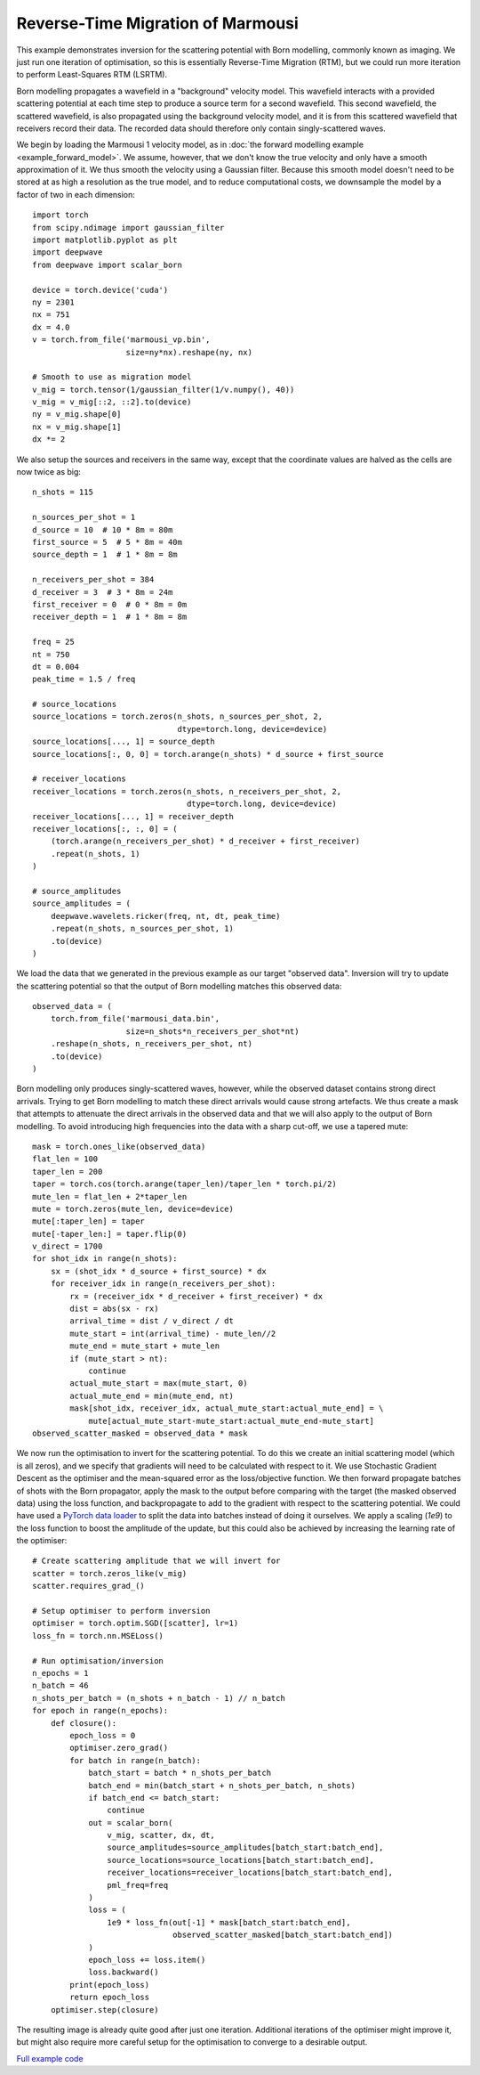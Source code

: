 Reverse-Time Migration of Marmousi
==================================

This example demonstrates inversion for the scattering potential with Born modelling, commonly known as imaging. We just run one iteration of optimisation, so this is essentially Reverse-Time Migration (RTM), but we could run more iteration to perform Least-Squares RTM (LSRTM).

Born modelling propagates a wavefield in a "background" velocity model. This wavefield interacts with a provided scattering potential at each time step to produce a source term for a second wavefield. This second wavefield, the scattered wavefield, is also propagated using the background velocity model, and it is from this scattered wavefield that receivers record their data. The recorded data should therefore only contain singly-scattered waves.

We begin by loading the Marmousi 1 velocity model, as in :doc:`the forward modelling example <example_forward_model>`. We assume, however, that we don't know the true velocity and only have a smooth approximation of it. We thus smooth the velocity using a Gaussian filter. Because this smooth model doesn't need to be stored at as high a resolution as the true model, and to reduce computational costs, we downsample the model by a factor of two in each dimension::

    import torch
    from scipy.ndimage import gaussian_filter
    import matplotlib.pyplot as plt
    import deepwave
    from deepwave import scalar_born

    device = torch.device('cuda')
    ny = 2301
    nx = 751
    dx = 4.0
    v = torch.from_file('marmousi_vp.bin',
                        size=ny*nx).reshape(ny, nx)

    # Smooth to use as migration model
    v_mig = torch.tensor(1/gaussian_filter(1/v.numpy(), 40))
    v_mig = v_mig[::2, ::2].to(device)
    ny = v_mig.shape[0]
    nx = v_mig.shape[1]
    dx *= 2

We also setup the sources and receivers in the same way, except that the coordinate values are halved as the cells are now twice as big::

    n_shots = 115

    n_sources_per_shot = 1
    d_source = 10  # 10 * 8m = 80m
    first_source = 5  # 5 * 8m = 40m
    source_depth = 1  # 1 * 8m = 8m

    n_receivers_per_shot = 384
    d_receiver = 3  # 3 * 8m = 24m
    first_receiver = 0  # 0 * 8m = 0m
    receiver_depth = 1  # 1 * 8m = 8m

    freq = 25
    nt = 750
    dt = 0.004
    peak_time = 1.5 / freq

    # source_locations
    source_locations = torch.zeros(n_shots, n_sources_per_shot, 2,
                                   dtype=torch.long, device=device)
    source_locations[..., 1] = source_depth
    source_locations[:, 0, 0] = torch.arange(n_shots) * d_source + first_source

    # receiver_locations
    receiver_locations = torch.zeros(n_shots, n_receivers_per_shot, 2,
                                     dtype=torch.long, device=device)
    receiver_locations[..., 1] = receiver_depth
    receiver_locations[:, :, 0] = (
        (torch.arange(n_receivers_per_shot) * d_receiver + first_receiver)
        .repeat(n_shots, 1)
    )

    # source_amplitudes
    source_amplitudes = (
        deepwave.wavelets.ricker(freq, nt, dt, peak_time)
        .repeat(n_shots, n_sources_per_shot, 1)
        .to(device)
    )

We load the data that we generated in the previous example as our target "observed data". Inversion will try to update the scattering potential so that the output of Born modelling matches this observed data::

    observed_data = (
        torch.from_file('marmousi_data.bin',
                        size=n_shots*n_receivers_per_shot*nt)
        .reshape(n_shots, n_receivers_per_shot, nt)
        .to(device)
    )

Born modelling only produces singly-scattered waves, however, while the observed dataset contains strong direct arrivals. Trying to get Born modelling to match these direct arrivals would cause strong artefacts. We thus create a mask that attempts to attenuate the direct arrivals in the observed data and that we will also apply to the output of Born modelling. To avoid introducing high frequencies into the data with a sharp cut-off, we use a tapered mute::

    mask = torch.ones_like(observed_data)
    flat_len = 100
    taper_len = 200
    taper = torch.cos(torch.arange(taper_len)/taper_len * torch.pi/2)
    mute_len = flat_len + 2*taper_len
    mute = torch.zeros(mute_len, device=device)
    mute[:taper_len] = taper
    mute[-taper_len:] = taper.flip(0)
    v_direct = 1700
    for shot_idx in range(n_shots):
        sx = (shot_idx * d_source + first_source) * dx
        for receiver_idx in range(n_receivers_per_shot):
            rx = (receiver_idx * d_receiver + first_receiver) * dx
            dist = abs(sx - rx)
            arrival_time = dist / v_direct / dt
            mute_start = int(arrival_time) - mute_len//2
            mute_end = mute_start + mute_len
            if (mute_start > nt):
                continue
            actual_mute_start = max(mute_start, 0)
            actual_mute_end = min(mute_end, nt)
            mask[shot_idx, receiver_idx, actual_mute_start:actual_mute_end] = \
                mute[actual_mute_start-mute_start:actual_mute_end-mute_start]
    observed_scatter_masked = observed_data * mask

We now run the optimisation to invert for the scattering potential. To do this we create an initial scattering model (which is all zeros), and we specify that gradients will need to be calculated with respect to it. We use Stochastic Gradient Descent as the optimiser and the mean-squared error as the loss/objective function. We then forward propagate batches of shots with the Born propagator, apply the mask to the output before comparing with the target (the masked observed data) using the loss function, and backpropagate to add to the gradient with respect to the scattering potential. We could have used a `PyTorch data loader <https://pytorch.org/docs/stable/data.html>`_ to split the data into batches instead of doing it ourselves. We apply a scaling (`1e9`) to the loss function to boost the amplitude of the update, but this could also be achieved by increasing the learning rate of the optimiser::

    # Create scattering amplitude that we will invert for
    scatter = torch.zeros_like(v_mig)
    scatter.requires_grad_()

    # Setup optimiser to perform inversion
    optimiser = torch.optim.SGD([scatter], lr=1)
    loss_fn = torch.nn.MSELoss()

    # Run optimisation/inversion
    n_epochs = 1
    n_batch = 46
    n_shots_per_batch = (n_shots + n_batch - 1) // n_batch
    for epoch in range(n_epochs):
        def closure():
            epoch_loss = 0
            optimiser.zero_grad()
            for batch in range(n_batch):
                batch_start = batch * n_shots_per_batch
                batch_end = min(batch_start + n_shots_per_batch, n_shots)
                if batch_end <= batch_start:
                    continue
                out = scalar_born(
                    v_mig, scatter, dx, dt,
                    source_amplitudes=source_amplitudes[batch_start:batch_end],
                    source_locations=source_locations[batch_start:batch_end],
                    receiver_locations=receiver_locations[batch_start:batch_end],
                    pml_freq=freq
                )
                loss = (
                    1e9 * loss_fn(out[-1] * mask[batch_start:batch_end],
                                  observed_scatter_masked[batch_start:batch_end])
                )
                epoch_loss += loss.item()
                loss.backward()
            print(epoch_loss)
            return epoch_loss
        optimiser.step(closure)

The resulting image is already quite good after just one iteration. Additional iterations of the optimiser might improve it, but might also require more careful setup for the optimisation to converge to a desirable output.

.. image:: example_rtm.jpg

`Full example code <https://github.com/ar4/deepwave/blob/master/docs/example_rtm.py>`_
